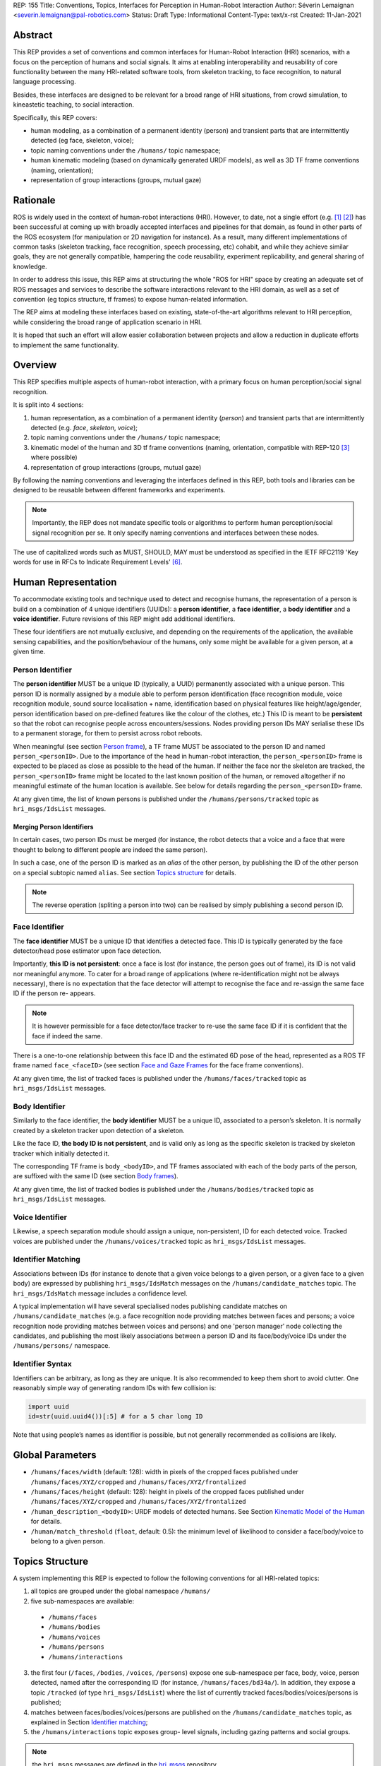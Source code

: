 REP: 155
Title: Conventions, Topics, Interfaces for Perception in Human-Robot Interaction
Author: Séverin Lemaignan <severin.lemaignan@pal-robotics.com>
Status: Draft
Type: Informational
Content-Type: text/x-rst
Created: 11-Jan-2021


Abstract
========

This REP provides a set of conventions and common interfaces for Human-Robot
Interaction (HRI) scenarios, with a focus on the perception of humans and
social signals. It aims at enabling interoperability and reusability of core
functionality between the many HRI-related software tools, from skeleton
tracking, to face recognition, to natural language processing.

Besides, these interfaces are designed to be relevant for a broad range of HRI
situations, from crowd simulation, to kineastetic teaching, to social
interaction.

Specifically, this REP covers:

- human modeling, as a combination of a permanent identity (person) and
  transient parts that are intermittently detected (eg face, skeleton, voice);
- topic naming conventions under the ``/humans/`` topic namespace;
- human kinematic modeling (based on dynamically generated URDF models), as
  well as 3D TF frame conventions (naming, orientation);
- representation of group interactions (groups, mutual gaze)

Rationale
=========

ROS is widely used in the context of human-robot interactions (HRI). However,
to date, not a single effort (e.g. [1]_ [2]_) has been successful at coming up
with broadly accepted interfaces and pipelines for that domain, as found in
other parts of the ROS ecosystem (for manipulation or 2D navigation for
instance). As a result, many different implementations of common tasks
(skeleton tracking, face recognition, speech processing, etc) cohabit, and
while they achieve similar goals, they are not generally compatible, hampering
the code reusability, experiment replicability, and general sharing of
knowledge.

In order to address this issue, this REP aims at structuring the whole "ROS for
HRI" space by creating an adequate set of ROS messages and services to describe
the software interactions relevant to the HRI domain, as well as a set of
convention (eg topics structure, tf frames) to expose human-related
information.

The REP aims at modeling these interfaces based on existing, state-of-the-art
algorithms relevant to HRI perception, while considering the broad range of
application scenario in HRI.

It is hoped that such an effort will allow easier collaboration between
projects and allow a reduction in duplicate efforts to implement the same
functionality.

Overview
========

This REP specifies multiple aspects of human-robot interaction, with a primary
focus on human perception/social signal recognition.

It is split into 4 sections:

1. human representation, as a combination of a permanent identity (*person*)
   and transient parts that are intermittently detected (e.g. *face*,
   *skeleton*, *voice*);
2. topic naming conventions under the ``/humans/`` topic namespace;
3. kinematic model of the human and 3D tf frame conventions (naming,
   orientation, compatible with REP-120 [3]_ where possible) 
4. representation of group interactions (groups, mutual gaze) 

By following the naming conventions and leveraging the interfaces defined in
this REP, both tools and libraries can be designed to be reusable between
different frameworks and experiments.

.. Note:: Importantly, the REP does not mandate specific tools or algorithms to
   perform human perception/social signal recognition per se.  It only specify
   naming conventions and interfaces between these nodes.

The use of capitalized words such as MUST, SHOULD, MAY must be understood as
specified in the IETF RFC2119 'Key words for use in RFCs to Indicate Requirement
Levels' [6]_.

Human Representation
====================

To accommodate existing tools and technique used to detect and recognise
humans, the representation of a person is build on a combination of 4
unique identifiers (UUIDs): a **person identifier**, a **face identifier**, a
**body identifier** and a **voice identifier**. Future revisions of this REP
might add additional identifiers.

These four identifiers are not mutually exclusive, and depending on the
requirements of the application, the available sensing capabilities, and the
position/behaviour of the humans, only some might be available for a given
person, at a given time.

Person Identifier
-----------------

The **person identifier** MUST be a unique ID (typically, a UUID) permanently
associated with a unique person. This person ID is normally assigned by a module
able to perform person identification (face recognition module, voice
recognition module, sound source localisation + name, identification based on
physical features like height/age/gender, person identification based on
pre-defined features like the colour of the clothes, etc.) This ID is meant to
be **persistent** so that the robot can recognise people across
encounters/sessions. Nodes providing person IDs MAY serialise these IDs to a
permanent storage, for them to persist across robot reboots.

When meaningful (see section `Person frame`_), a TF frame MUST be
associated to the person ID and named ``person_<personID>``. Due to the
importance of the head in human-robot interaction, the ``person_<personID>``
frame is expected to be placed as close as possible to the head of the human.
If neither the face nor the skeleton are tracked, the ``person_<personID>``
frame might be located to the last known position of the human, or removed
altogether if no meaningful estimate of the human location is available. See
below for details regarding the ``person_<personID>`` frame.

At any given time, the list of known persons is published under the
``/humans/persons/tracked`` topic as ``hri_msgs/IdsList`` messages.

Merging Person Identifiers
''''''''''''''''''''''''''

In certain cases, two person IDs must be merged (for instance, the robot
detects that a voice and a face that were thought to belong to different people
are indeed the same person).

In such a case, one of the person ID is marked as an *alias* of the other
person, by publishing the ID of the other person on a special subtopic named
``alias``. See section `Topics structure`_ for details.

.. Note:: The reverse operation (spliting a person into two) can be realised
   by simply publishing a second person ID.

Face Identifier
---------------

The **face identifier** MUST be a unique ID that identifies a detected face.
This ID is typically generated by the face detector/head pose estimator upon
face detection.

Importantly, **this ID is not persistent**: once a face is lost (for instance,
the person goes out of frame), its ID is not valid nor meaningful anymore. To
cater for a broad range of applications (where re-identification might not be
always necessary), there is no expectation that the face detector will attempt
to recognise the face and re-assign the same face ID if the person re- appears.

.. Note:: It is however permissible for a face detector/face tracker to re-use
   the same face ID if it is confident that the face if indeed the same.

There is a one-to-one relationship between this face ID and the estimated 6D
pose of the head, represented as a ROS TF frame named ``face_<faceID>`` (see
section `Face and Gaze Frames`_ for the face frame conventions).

At any given time, the list of tracked faces is published under the
``/humans/faces/tracked`` topic as ``hri_msgs/IdsList`` messages.

Body Identifier
---------------

Similarly to the face identifier, the **body identifier** MUST be a unique ID,
associated to a person’s skeleton. It is normally created by a skeleton tracker
upon detection of a skeleton.

Like the face ID, **the body ID is not persistent**, and is valid only as long
as the specific skeleton is tracked by skeleton tracker which initially
detected it.

The corresponding TF frame is ``body_<bodyID>``, and TF frames associated with
each of the body parts of the person, are suffixed with the same ID (see
section `Body frames`_).

At any given time, the list of tracked bodies is published under the
``/humans/bodies/tracked`` topic as ``hri_msgs/IdsList`` messages.

Voice Identifier
----------------

Likewise, a speech separation module should assign a unique, non-persistent, ID
for each detected voice. Tracked voices are published under the
``/humans/voices/tracked`` topic as ``hri_msgs/IdsList`` messages.

Identifier Matching
-------------------

Associations between IDs (for instance to denote that a given voice belongs to
a given person, or a given face to a given body) are expressed by publishing
``hri_msgs/IdsMatch`` messages on the ``/humans/candidate_matches`` topic. The
``hri_msgs/IdsMatch`` message includes a confidence level.

A typical implementation will have several specialised nodes publishing
candidate matches on ``/humans/candidate_matches`` (e.g. a face recognition node
providing matches between faces and persons; a voice recognition node providing
matches between voices and persons) and one 'person manager' node collecting
the candidates, and publishing the most likely associations between a person ID
and its face/body/voice IDs under the ``/humans/persons/`` namespace.


Identifier Syntax
-----------------

Identifiers can be arbitrary, as long as they are unique. It is also
recommended to keep them short to avoid clutter. One reasonably simple
way of generating random IDs with few collision is:

.. code:: python

   import uuid
   id=str(uuid.uuid4())[:5] # for a 5 char long ID

Note that using people’s names as identifier is possible, but not
generally recommended as collisions are likely.

Global Parameters
=================

- ``/humans/faces/width`` (default: 128): width in pixels of the cropped faces
  published under ``/humans/faces/XYZ/cropped`` and
  ``/humans/faces/XYZ/frontalized``
- ``/humans/faces/height`` (default: 128): height in pixels of the cropped
  faces published under ``/humans/faces/XYZ/cropped`` and
  ``/humans/faces/XYZ/frontalized``
- ``/human_description_<bodyID>``: URDF models of detected humans. See Section
  `Kinematic Model of the Human`_ for details.
- ``/human/match_threshold`` (``float``, default: 0.5): the minimum level of
  likelihood to consider a face/body/voice to belong to a given person.

Topics Structure
================

A system implementing this REP is expected to follow the following conventions
for all HRI-related topics:

1. all topics are grouped under the global namespace ``/humans/``
2. five sub-namespaces are available:

  - ``/humans/faces``
  - ``/humans/bodies``
  - ``/humans/voices``
  - ``/humans/persons``
  - ``/humans/interactions``

3. the first four (``/faces``, ``/bodies``, ``/voices``, ``/persons``) expose
   one sub-namespace per face, body, voice, person detected, named after the
   corresponding ID (for instance, ``/humans/faces/bd34a/``). In addition,
   they expose a topic ``/tracked`` (of type ``hri_msgs/IdsList``) where the 
   list of currently tracked faces/bodies/voices/persons is published;
4. matches between faces/bodies/voices/persons are published on the 
   ``/humans/candidate_matches`` topic, as explained in Section `Identifier
   matching`_;
5. the ``/humans/interactions`` topic exposes group-
   level signals, including gazing patterns and social
   groups.

.. Note:: the ``hri_msgs`` messages are defined in the `hri_msgs
   <https://github.com/ros4hri/hri_msgs>`_ repository.

.. Note:: The slightly unconvential structure of topics (with one namespace per
   face, body, person, etc.) enables modular pipelines.

   For instance, a face detector might publish cropped images of detected faces
   under ``/humans/faces/face_1/cropped``, ``/humans/faces/face_2/cropped``,
   etc.

   Then, depending on the application, an additional facial expression
   recognizer might be needed as well. For each detected faces, that node would
   subscribe to the corresponding `/cropped` topic and publish its results under
   ``/humans/faces/face_1/expression``, ``/humans/faces/face_2/expression``,
   etc., augmenting the available information about each faces in a modular way.

   Such modularity would not be easily possible if we add chosen to publish
   instead a generic ``Face`` message, as a single node would have had first to
   fuse every possible information about faces.

   See the `Illustrative Example`_ below for a complete example.

.. Note:: `libhri <https://github.com/ros4hri/libhri>`_ can be used to hide away
   the complexity of tracking new persons/faces/bodies/voices. It automatically
   handles subscribing/unsubcribing to the right topics when new
   persons/faces/bodies/voices are detected.

Faces
-----

The list of currently detected faces (list of face IDs) is published
under ``/humans/faces/tracked`` (as a ``hri_msgs/IdsList`` message).

For each detected face, a namespace ``/humans/faces/<faceID>/`` is
created (eg ``/humans/faces/bf3d/``).

The following subtopics MAY then be available, depending on available
detectors:

================ ==================================== ======== ========================
Name             Message type                         Required Description
================ ==================================== ======== ========================
``/roi``         ``sensor_msgs/RegionOfInterest``        x     Region of the face in
                                                               the source image
``/cropped``     ``sensor_msgs/Image``                   x     Cropped face image, if 
                                                               necessary scaled, 
                                                               centered and 0-padded 
                                                               to match the
                                                               ``/humans/faces/width``
                                                               and
                                                               ``/humans/faces/height``
                                                               ROS parameters
``/frontalized``  ``sensor_msgs/Image``                        Frontalized version of
                                                               the cropped face, with
                                                               same resolution as
                                                               ``/cropped``
``/landmarks``   ``hri_msgs/FacialLandmarks``                  2D facial landmarks
                                                               extracted from the face
``/facs``        ``hri_msgs/FacialActionUnits``                The presence and
                                                               intensity of facial
                                                               action units found in 
                                                               the face
``/expression``  ``hri_msgs/Expression``                       The expression
                                                               recognised from the
                                                               face
================ ==================================== ======== ========================

Bodies
------

The list of currently detected bodies (list of body IDs) is published
under ``/humans/bodies/tracked`` (as a ``hri_msgs/IdsList`` message).

For each detected body, a namespace ``/humans/bodies/<bodyID>/`` is
created. The following subtopics MAY then be available, depending on available
detectors:

================= ==================================== ======== ========================
Name              Message type                         Required Description
================= ==================================== ======== ========================
``/roi``          ``sensor_msgs/RegionOfInterest``        x     Region of the whole body
                                                                body in the source image
``/cropped``      ``sensor_msgs/Image``                   x     Cropped body image
``/skeleton2d``   ``hri_msgs/Skeleton2D``                       The 2D points of the
                                                                the detected skeleton
``/joint_states`` ``sensor_msgs/JointState``                    The joint state of the 
                                                                human body, following
                                                                the `Kinematic Model 
                                                                of the Human`_
``/posture``      ``hri_msgs/BodyPosture``                      Recognised body posture
                                                                (eg standing, sitting)
``/gesture``      ``hri_msgs/Gesture``                          Recognised symbolic 
                                                                gesture (eg waving)
================= ==================================== ======== ========================

3D body poses SHOULD be exposed via TF frames. This is discussed in
Section `Kinematic Model and Coordinate Frames`_.

Voices
------

The list of currently detected voices (list of voice IDs) is published
under ``/humans/voices/tracked`` (as a ``hri_msgs/IdsList`` message).

For each detected voice, a namespace ``/humans/voices/<voiceID>/`` is
created.

The following subtopics MAY then be available, depending on available
detectors:

================ ==================================== ======== ========================
Name             Message type                         Required Description
================ ==================================== ======== ========================
``/audio``       ``audio_msgs/AudioData``                x     Separated audio stream
                                                               for this voice
``/features``    ``hri_msgs/AudioFeatures``                    INTERSPEECH’09 Emotion
                                                               challenge [4]_
                                                               low-level audio features
``/is_speaking`` ``std_msgs/Bool``                             Whether or not speech is 
                                                               recognised from this 
                                                               voice
``/speech``      ``hri_msgs/LiveSpeech``                       The live stream of speech
                                                               recognized via an ASR
                                                               engine
================ ==================================== ======== ========================

Persons
-------

The list of currently detected persons (list of person IDs) is published
under ``/humans/persons/tracked`` (as a ``hri_msgs/IdsList`` message).

For each detected person, a namespace ``/humans/persons/<personID>/`` is
created.

The following subtopics MAY then be available, depending on available
detectors, and whether or not the person has yet been matched to a face/body/voice:

======================== ==================================== ======== ========================
Name                     Message type                         Required Description
======================== ==================================== ======== ========================
``/face_id``             ``std_msgs/String``                           Face matched to that
                         (latched)                                     person (if any)
``/body_id``             ``std_msgs/String``                           Body matched to that
                         (latched)                                     person (if any)
``/voice_id``            ``std_msgs/String``                           Voice matched to that
                         (latched)                                     person (if any)
``/alias``               ``std_msgs/String``                           If this person has been
                         (latched)                                     merged with another, 
                                                                       this topic contains the
                                                                       person ID of the new 
                                                                       person
``/engaged``             ``std_msgs/Bool``                             if true, the person is
                                                                       considered to be
                                                                       currently engaged in an
                                                                       interaction with the 
                                                                       robot
``/location_confidence`` ``std_msgs/Float32``                          Location confidence; 1
                                                                       means *person currently
                                                                       seen*, 0 means *person
                                                                       location unknown*. See
                                                                       `Person Frame`_
``/softbiometrics``      ``hri_msgs/SoftBiometrics``                   Detected age and gender
                                                                       of the person
``/name``                ``std_msgs/String``                           Name, if known
``/native_language``     ``std_msgs/String``                           IETF language codes like
                                                                       EN_gb, if known
======================== ==================================== ======== ========================

Interactions
------------

Finally, the namespace ``/humans/interactions`` exposes topics where group-level
interactions are published when detected.

=========== ============================== ===========================
Name        Message type                   Description
=========== ============================== ===========================
``/groups`` ``hri_msgs/Group``             Estimated social groups
``/gazing`` ``hri_msgs/Gaze``              Estimated gazing behaviours
=========== ============================== ===========================

See section `Group-level Interactions`_ for details.

Illustrative Example
--------------------

You run a node ``your_face_detector_node``. This node detects two faces, and
publishes the corresponding regions of interest and cropped faces. The node
effectively advertises and publishes onto the following topics:

.. code::

   > rostopic list
   /humans/faces/23bd5/roi     # sensor_msgs/RegionOfInterest
   /humans/faces/23bd5/cropped # sensor_msgs/Image
   /humans/faces/b092e/roi     # sensor_msgs/RegionOfInterest
   /humans/faces/b092e/cropped # sensor_msgs/Image

.. note:: The IDs (in this example, ``23bd5`` and ``b092e``) are arbitrary, as
   long as they are unique. However, for practical reasons, it is recommended to
   keep them reasonably short.

You start an additional node to recognise expressions:
``your_expression_classifier_node``. The node subscribes to the
``/humans/faces/<faceID>/cropped`` topics and publishes expressions for each
faces under the same namespace:

.. code::

   > rostopic list
   /humans/faces/23bd5/roi
   /humans/faces/23bd5/cropped
   /humans/faces/23bd5/expression # hri_msgs/Expression
   /humans/faces/b092e/roi
   /humans/faces/b092e/cropped
   /humans/faces/b092e/expression # hri_msgs/Expression


You then launch ``your_body_tracker_node``. It detects one body:

.. code::

   > rostopic list
   /humans/faces/23bd5/...
   /humans/faces/b092e/...
   /humans/bodies/67dd1/roi     # sensor_msgs/RegionOfInterest
   /humans/bodies/67dd1/cropped # sensor_msgs/Image

In addition, you start a 2D/3D pose estimator ``your_skeleton_estimator_node``.
The 2D skeleton can be published under the same body namespace, and the 3D
skeleton is published as a joint state. The joint state can then be converted
into TF frames using eg a URDF model of the human, alongside a
``robot_state_publisher``:

.. code::

   > rostopic list
   /humans/faces/23bd5/...
   /humans/faces/b092e/...
   /humans/bodies/67dd1/roi
   /humans/bodies/67dd1/cropped
   /humans/bodies/67dd1/skeleton2d # hri_msgs/Skeleton2D
   /humans/bodies/67dd1/joint_states # sensor_msgs/JointState


   > xacro ws/human_description/urdf/human-tpl.xacro id:=67dd1 height:=1.7 > body-67dd1.urdf
   > rosparam set human_description_67dd1 -t body-67dd1.urdf
   > rosrun robot_state_publisher robot_state_publisher joint_states:=/humans/bodies/67dd1/joint_states robot_description:=human_description_67dd1

.. note:: In this example, we manually generate the URDF model of the human,
   load it to the ROS parameter server, and start a ``robot_state_publisher``. In
   practice, this should be done programmatically everytime a new body is
   detected.


So far, faces and bodies are detected, but they are not yet 'unified' as a
person.

First, we need a stable way to associate a face to a person. This would
typically require a node for facial recognition. Such a node would subscribe to
each of the detected faces' ``/cropped`` subtopics, and publish *candidate
matches* on the ``/humans/candidate_matches`` topic, using a
``hri_msgs/IdsMatch`` message. For instance:

.. code::

  > rostopic echo /humans/candidate_matches
  face_id: "23bd5"
  body_id: ''
  voice_id: ''
  person_id: "76c0c"
  confidence: 0.73
  ---

In that example, the person ID ``76c0c`` is created and assigned by the face
recognition node itself.

Finally, you would need a ``your_person_manager_node`` to publish the
``/humans/persons/76c0c/`` subtopics based on the candidate matches:

.. code::

   > rostopic list
   /humans/faces/23bd5/...
   /humans/faces/b092e/...
   /humans/bodies/67dd1/...
   /humans/persons/76c0c/face_id

In this simple example, only the ``/face_id`` subtopic would be advertised (with a
latched message pointing to the face ID ``23bd5``). In practice, additional
information could be gathered by the ``your_person_manager_node`` to expose eg
soft biometrics, engagement, etc. Similarly, the association between the person
and its body would have to be performed by a dedicated node.

Overall, six independent nodes are combined to implement this pipeline:

.. raw:: html
  
  <div class="mermaid">
  graph TD
    img(<em>image</em>)
    FR[<tt>your_face_recognizer_node</tt>]
    PE[<tt>your_skeleton_estimator_node</tt>]
    BT[<tt>your_body_tracker_node</tt>]
    EC[<tt>your_expression_classifier_node</tt>]
    FD[<tt>your_face_detector_node</tt>]
    PM[<tt>your_person_manager_node</tt>]
    img --> FD
    img --> BT
    FD --> EC
    FD --> FR
    FR --> PM
    BT --> PE
  </div>

This possible pipeline is only for illustration purposes: depending on each
specific pipeline implementations, some of these nodes might be merged or on
the contrary, further divided into smaller nodes. For instance, one might
choose to integrate together the face recogniser node and the person manager.

Note as well that, in order to build a complete perception pipeline for HRI,
additional nodes would be needed, for instance for voice processing.

Kinematic Model and Coordinate Frames
=====================================

Where meaningful, the coordinate frames used for humans follow the
conventions set out in REP-120 [3]_.

These conventions also follow the REP-103 [5]_.

Kinematic Model of the Human
----------------------------

.. image:: rep-0155/frames.png
  :width: 600
  :alt: Main joints of the human kinematic model (right: human URDF model,
        rendered in rviz)

The main 15 links defined on the human body. Frames orientations and naming are
based on REP-103 and REP-120. Right: render of the reference URDF model of the
human body in `rviz`.

The following diagram presents all the link (boxes) and joints (arrows) in the
recommended human kinematic model. 

.. raw:: html
  
  <div class="mermaid">
  graph TD
    B[body] -->|waist| W[waist]
    W --> |"torso [fixed]"| T[torso]

    T -->|r_head| D[r_head]
    D -->|y_head| E[y_head]
    E -->|p_head| F[p_head]
    F -->|"head [fixed]"| G[head]

    T -->|l_y_shoulder| SLY[l_y_shoulder]
    SLY -->|l_p_shoulder| SLP[l_p_shoulder]
    SLP -->|l_r_shoulder| SL[l_shoulder]
    SL -->|l_elbow| EL[l_elbow]
    EL -->|"l_wrist [fixed]"| WL[l_wrist]

    T -->|r_y_shoulder| SRY[r_y_shoulder]
    SRY -->|r_p_shoulder| SRP[r_p_shoulder]
    SRP -->|r_r_shoulder| SR[r_shoulder]
    SR -->|r_elbow| ER[r_elbow]
    ER -->|"r_wrist [fixed]"| WR[r_wrist]  

    B -->|l_y_hip| HLY[l_y_hip]
    HLY -->|l_p_hip| HLP[l_p_hip]
    HLP -->|l_r_hip| HL[l_hip]
    HL -->|l_knee| KL[l_knee]
    KL -->|"l_ankle [fixed]"| AL[l_ankle]

    B -->|r_y_hip| HRY[r_y_hip]
    HRY -->|r_p_hip| HRP[r_p_hip]
    HRP -->|r_r_hip| HR[r_hip]
    HR -->|r_knee| KR[r_knee]
    KR -->|"r_ankle [fixed]"| AR[r_ankle]
  </div>

In practice, each of these links and joints must be suffixed with the
corresponding ``<bodyID>``, as several skeletons might be present at the same
time.

A parametric URDF model of humans is available in the ``human_description``
package. It SHOULD be used to instanciate at run-time new human URDF model,
adjusted for the e.g. height of the detected persons. The person's joint state
(published under ``/humans/bodies/<bodyID>/joint_states``) can then be used with
eg a `robot_state_publisher node <http://wiki.ros.org/robot_state_publisher>` to
publish the body's TF frames.

When generated, the URDF models of the humans should be loaded on the ROS
parameter server under ``/human_description_<bodyID>``.

.. Note:: the `human_description
   <https://github.com/ros4hri/human_description>`_ ROS package contains a launch
   script ``visualize.launch`` that can be used to quickly experiment with the
   kinematic model of humans.


Face and Gaze Frames
--------------------


-  Head pose estimation modules MUST publish the head 6D pose as
   a TF frame named ``face_<faceID>`` where ``<faceID>`` stands for the
   unique face identifier.
-  the parent of this frame is the sensor frame used to estimate the
   face pose.
-  The origin of the frame must be the sellion (defined as the deepest
   midline point of the angle formed between the nose and forehead. It
   can generally be approximated to the mid point of line connecting the
   two eyes).
-  The ``x`` axis is expected to point forward (ie, out of the face),
   the ``z`` axis is expected to point toward the scalp (ie, up when the
   person is standing vertically).
-  Any other facial landmark published as a TF frame must be parented to
   the head TF frame. It should be suffixed with the same ``_<faceID>``.

In addition, the person's gaze direction MUST be published as a
``gaze_<faceID>`` frame, collocated with the ``face_<faceID>`` frame, and with
its ``z`` axis aligned with the estimated gaze vector, ``x`` right, and ``y``
down ('optical frame' convention).

If gaze is not estimated beyond general head orientation, the
``gaze_<faceID>``'s ``z`` axis will be colinear with the ``face_<faceID>``'s
``x`` axis.

Finally, nodes performing attention estimation MAY publish a frame
``focus_<faceID>`` representing the estimated focus of attention of the person.


Body Frames
-----------


-  The body frame is named ``body_<bodyID>`` where ``<bodyID>`` stands
   for the unique skeleton identifier.
-  The origin of the frame is located at the mid point of the line
   connecting the hips.
-  the parent of this frame is the sensor frame used to estimate the
   body pose.
-  The ``x`` axis is expected to point forward (ie, out of the body),
   the ``z`` axis is expected to point toward the head (ie, up when the
   person is standing vertically).
-  The other skeleton points published as TF frames must be parented to
   the root ``body_<bodyID>`` frame, and all be suffixed with the same
   ``_<bodyID>``. Section  `Kinematic Model of the Human`_ lists
   the recommended names of body links and body joints.
-  if the skeleton tracker provide an estimate of the head pose, it
   might publish a frame named ``head_<bodyID>``. *It is the joint
   responsibility of the face tracker and skeleton tracker to ensure
   that* ``face_<faceID>`` *and* ``head_<bodyID>`` *are consistent with
   each other*.

Voice Frame
-----------

- Sound source localisation algorithms can broadcast estiamted TF frames for
  detected voices. These frames should be named ``voice_<voiceID>``.
- The orientation of the frame is meaningless, and should be ignored.

Person Frame
------------

The ``person_<personID>`` frame has a slightly more complex semantic and
must be interpreted in conjunction with the person's ``location_confidence``
value (see `Persons`_ topics).

We can distinguish four cases:

1. The person has not yet been identified, no ``personID`` has been
   assigned yet. In that case, no TF frame is published. In other words,
   **the TF frame** ``person_<personID>`` can only exist once the person
   has been recognised.
2. The human is currently being tracked (ie ``personID`` is set, and at
   least one of ``faceID`` or ``bodyID`` is set). In this case,
   ``location_confidence`` MUST be set to 1 and:

  -  when a face ID is also defined, the ``person_<personID>`` frame must
     be collocated with the ``face_<faceID>`` frame.
  -  when a body ID is defined (ie the skeleton is being tracked), the
     ``person_<personID>`` frame must be collocated with the skeleton
     frame the closest to the head.
  -  if both the face and body IDs are defined, the ``person_<personID>``
     frame must be collocated with the ``face_<faceID>`` frame.

3. The human is not seen, but has been previously seen. In this case,
   ``location_confidence`` MUST be set to a value ``< 1``
   and a ``person_<personID>`` TF frame MUST be published **as long as**
   ``location_confidence > 0``. Simple implementations
   might choose to set ``location_confidence = 0.5`` as
   soon as the person is not actively seen anymore, continuously
   broadcast the last known location. More advanced implementations
   might slowly decrease ``location_confidence`` over time
   to represent the fact that the human might have walked away, for
   instance.
4. The human is known, but has never been seem before. In this case,
   ``location_confidence`` MUST be set to ``0``, and no TF
   frame should be broadcast.

Group-level Interactions
========================

Representation of Groups
------------------------

When detected, group-level interactions are published on the
``/humans/interactions/groups``, using the ``hri_msgs/Group.msg`` message
type.

Each group is defined by a unique group ID, and a list of person IDs.
(groups can only be defined between persons).

Representation of gazing behaviours
-----------------------------------

Social gazing (eg, gazing between people) is represented as
``hri_msgs/Gaze.msg`` messages, published on the
``/humans/interactions/gazing`` topic.

Each ``Gaze.msg`` messages contain a *sender* and a *receiver* that MUST be
known persons. Note that the relationship is not symmetrical: "A gazes at B"
does not imply "B gazes at A". As such, *mutual gaze* will lead to two messages
being published.

If one or the other of the sender and receiver IDs are not set, the robot is
assumed to respectively originate or be the target of the gaze.

Nodes publishing gazing information are expected to continuously publish
gaze messages, until the person is not gazing to the target anymore.


References
==========

.. [1] ``people`` package, last commit in 2015
   (https://github.com/wg-perception/people)

.. [2] ``cob_people_perception`` package, mainly developed between 2012 and
   2014 (https://github.com/ipa320/cob_people_perception)

.. [3] REP 120, Coordinate Frames for Humanoid Robots
   (https://ros.org/reps/pep-0120.html)

.. [4] *The INTERSPEECH 2009 emotion challenge*, Schuller, Steidl and Batliner,
   Tenth Annual Conference of the International Speech Communication Association,
   2009

.. [5] REP 103, Standard Units of Measure and Coordinate Conventions
   (http://www.ros.org/reps/rep-0103.html)

.. [6] RFC2119, Key words for use in RFCs to Indicate Requirement Levels
   (https://datatracker.ietf.org/doc/html/rfc2119)

Acknowledgements
================

Contributors
------------

Andres Ramirez-Duque, Youssef Mohamed

*(alphabetic order)*

Funding
-------

This work has been primarily funded by PAL Robotics, with the Bristol Robotics
Lab/University of the West of England funding the initial research.

In addition, the work leading to this REP has received funding from the European Union
through the H2020 SPRING project (grant agreement 871245), and the ACCIÓ Tecniospring
TALBOT project.

Copyright
=========

Copyright (c) 2021 by PAL Robotics.  This material may be distributed only
subject to the terms and conditions set forth in the Open Publication License,
v1.0 or later (the latest version is presently available at
http://www.opencontent.org/openpub/).


..
   Local Variables:
   mode: indented-text
   indent-tabs-mode: nil
   sentence-end-double-space: t
   fill-column: 70
   coding: utf-8
   End:
